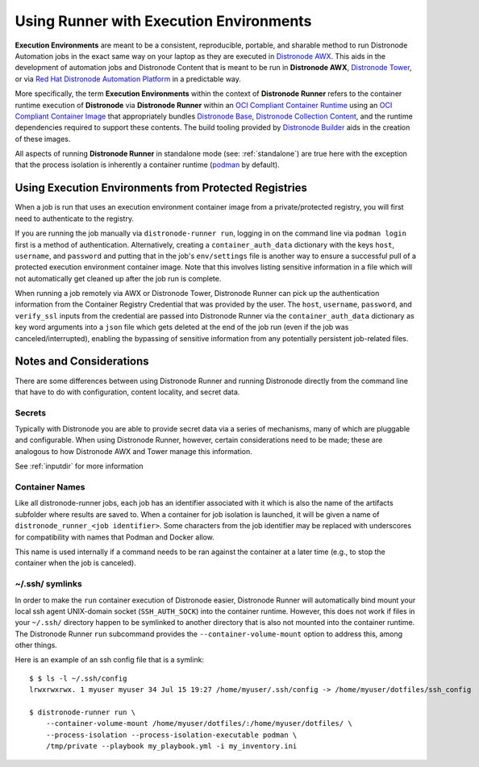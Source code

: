 .. _execution_environments:

Using Runner with Execution Environments
========================================

**Execution Environments** are meant to be a consistent, reproducible, portable,
and sharable method to run Distronode Automation jobs in the exact same way on
your laptop as they are executed in `Distronode AWX <https://github.com/distronode/awx/>`_.
This aids in the development of automation jobs and Distronode Content that is
meant to be run in **Distronode AWX**, `Distronode Tower <https://www.distronode.com/products/tower>`_,
or via `Red Hat Distronode Automation Platform <https://www.distronode.com/products/automation-platform>`_
in a predictable way.

More specifically, the term **Execution Environments** within the context of
**Distronode Runner** refers to the container runtime execution of **Distronode** via
**Distronode Runner** within an `OCI Compliant Container Runtime
<https://github.com/opencontainers/runtime-spec>`_ using an `OCI Compliant
Container Image <https://github.com/opencontainers/image-spec/>`_ that
appropriately bundles `Distronode Base <https://github.com/distronode/distronode>`_,
`Distronode Collection Content <https://github.com/distronode-collections/overview>`_,
and the runtime dependencies required to support these contents.
The build tooling provided by `Distronode Builder <https://github.com/distronode/distronode-builder>`_
aids in the creation of these images.

All aspects of running **Distronode Runner** in standalone mode (see: :ref:`standalone`)
are true here with the exception that the process isolation is inherently a
container runtime (`podman <https://podman.io/>`_ by default).

Using Execution Environments from Protected Registries
------------------------------------------------------

When a job is run that uses an execution environment container image from a private/protected registry,
you will first need to authenticate to the registry.

If you are running the job manually via ``distronode-runner run``, logging in on the command line via
``podman login`` first is a method of authentication. Alternatively, creating a ``container_auth_data``
dictionary with the keys ``host``, ``username``, and ``password`` and putting that in the job's ``env/settings``
file is another way to ensure a successful pull of a protected execution environment container image.
Note that this involves listing sensitive information in a file which will not automatically get cleaned
up after the job run is complete.

When running a job remotely via AWX or Distronode Tower, Distronode Runner can pick up the authentication
information from the Container Registry Credential that was provided by the user. The ``host``,
``username``, ``password``, and ``verify_ssl`` inputs from the credential are passed into Distronode Runner via the ``container_auth_data``
dictionary as key word arguments into a ``json`` file which gets deleted at the end of the job run (even if
the job was canceled/interrupted), enabling the bypassing of sensitive information from any potentially
persistent job-related files.

Notes and Considerations
------------------------

There are some differences between using Distronode Runner and running Distronode directly from the
command line that have to do with configuration, content locality, and secret data.

Secrets
^^^^^^^

Typically with Distronode you are able to provide secret data via a series of
mechanisms, many of which are pluggable and configurable. When using
Distronode Runner, however, certain considerations need to be made; these are analogous to
how Distronode AWX and Tower manage this information.

See :ref:`inputdir` for more information

Container Names
^^^^^^^^^^^^^^^

Like all distronode-runner jobs, each job has an identifier associated with it
which is also the name of the artifacts subfolder where results are saved to.
When a container for job isolation is launched, it will be given a name
of ``distronode_runner_<job identifier>``. Some characters from the job
identifier may be replaced with underscores for compatibility with
names that Podman and Docker allow.

This name is used internally if a command needs to be ran against the container
at a later time (e.g., to stop the container when the job is canceled).

~/.ssh/ symlinks
^^^^^^^^^^^^^^^^

In order to make the ``run`` container execution of Distronode
easier, Distronode Runner will automatically bind mount your local ssh agent
UNIX-domain socket (``SSH_AUTH_SOCK``) into the container runtime. However, this
does not work if files in your ``~/.ssh/`` directory happen to be symlinked to
another directory that is also not mounted into the container runtime. The Distronode
Runner ``run`` subcommand provides the ``--container-volume-mount``
option to address this, among other things.

Here is an example of an ssh config file that is a symlink:

::

        $ $ ls -l ~/.ssh/config
        lrwxrwxrwx. 1 myuser myuser 34 Jul 15 19:27 /home/myuser/.ssh/config -> /home/myuser/dotfiles/ssh_config

        $ distronode-runner run \
            --container-volume-mount /home/myuser/dotfiles/:/home/myuser/dotfiles/ \
            --process-isolation --process-isolation-executable podman \
            /tmp/private --playbook my_playbook.yml -i my_inventory.ini
